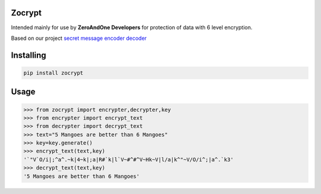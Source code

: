 Zocrypt
===============
Intended mainly for use by **ZeroAndOne Developers** for protection of data with 6 level encryption.

Based on our project `secret message encoder decoder <https://Secret-Message-Encoder-Decoder.itszeroandone.repl.co>`_


Installing
============

.. code-block:: bash

    pip install zocrypt
Usage
=====

.. code-block:: bash

    >>> from zocrypt import encrypter,decrypter,key
    >>> from encrypter import encrypt_text
    >>> from decrypter import decrypt_text
    >>> text="5 Mangoes are better than 6 Mangoes"
    >>> key=key.generate()
    >>> encrypt_text(text,key)
    '`"V`O/i|;^a^.~k|4~k|;a|R#`k|l`V~#^#^V~Hk~V|l/a|k^"~V/O/i^;|a^.`k3'
    >>> decrypt_text(text,key)
    '5 Mangoes are better than 6 Mangoes'
